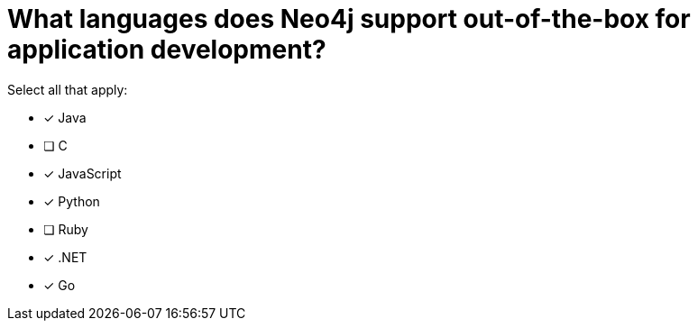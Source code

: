 [.question]
= What languages does Neo4j support out-of-the-box for application development?

Select all that apply:

* [x] Java
* [ ] C
* [x] JavaScript
* [x] Python
* [ ] Ruby
* [x] .NET
* [x] Go

